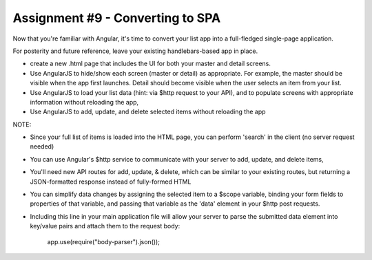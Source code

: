 Assignment #9 - Converting to SPA
####

Now that you're familiar with Angular, it's time to convert your list app into a full-fledged single-page application. 

For posterity and future reference, leave your existing handlebars-based app in place.

- create a new .html page that includes the UI for both your master and detail screens. 
- Use AngularJS to hide/show each screen (master or detail) as appropriate. For example, the master should be visible when the app first launches. Detail should become visible when the user selects an item from your list.
- Use AngularJS to load your list data (hint: via $http request to your API), and to populate screens with appropriate information without reloading the app,
- Use AngularJS to add, update, and delete selected items without reloading the app

NOTE:

- Since your full list of items is loaded into the HTML page, you can perform 'search' in the client (no server request needed)
- You can use Angular's $http service to communicate with your server to add, update, and delete items,
- You'll need new API routes for add, update, & delete, which can be similar to your existing routes, but returning a JSON-formatted response instead of fully-formed HTML
- You can simplify data changes by assigning the selected item to a $scope variable, binding your form fields to properties of that variable, and passing that variable as the 'data' element in your $http post requests.  
- Including this line in your main application file will allow your server to parse the submitted data element into key/value pairs and attach them to the request body:

    app.use(require("body-parser").json());  
